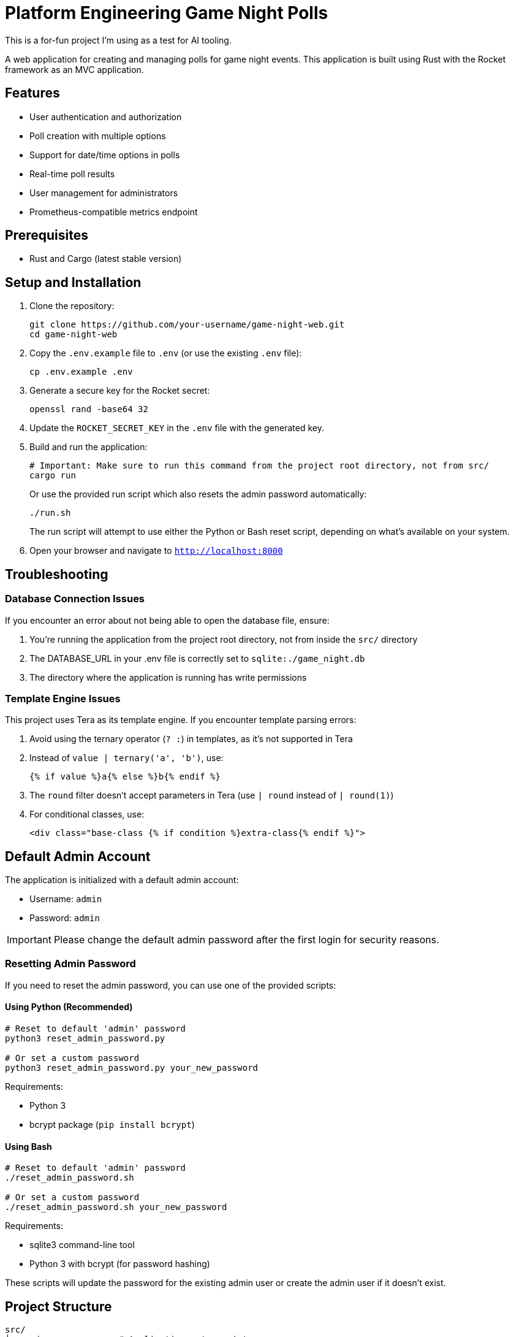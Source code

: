 = Platform Engineering Game Night Polls

This is a for-fun project I'm using as a test for AI tooling.

A web application for creating and managing polls for game night events. This
application is built using Rust with the Rocket framework as an MVC
application.

== Features

* User authentication and authorization
* Poll creation with multiple options
* Support for date/time options in polls
* Real-time poll results
* User management for administrators
* Prometheus-compatible metrics endpoint

== Prerequisites

* Rust and Cargo (latest stable version)

== Setup and Installation

. Clone the repository:
+
[source,bash]
----
git clone https://github.com/your-username/game-night-web.git
cd game-night-web
----

. Copy the `.env.example` file to `.env` (or use the existing `.env` file):
+
[source,bash]
----
cp .env.example .env
----

. Generate a secure key for the Rocket secret:
+
[source,bash]
----
openssl rand -base64 32
----

. Update the `ROCKET_SECRET_KEY` in the `.env` file with the generated key.

. Build and run the application:
+
[source,bash]
----
# Important: Make sure to run this command from the project root directory, not from src/
cargo run
----
+
Or use the provided run script which also resets the admin password automatically:
+
[source,bash]
----
./run.sh
----
+
The run script will attempt to use either the Python or Bash reset script,
depending on what's available on your system.

. Open your browser and navigate to `http://localhost:8000`

== Troubleshooting

=== Database Connection Issues

If you encounter an error about not being able to open the database file, ensure:

. You're running the application from the project root directory, not from inside the `src/` directory
. The DATABASE_URL in your .env file is correctly set to `sqlite:./game_night.db`
. The directory where the application is running has write permissions

=== Template Engine Issues

This project uses Tera as its template engine. If you encounter template parsing errors:

. Avoid using the ternary operator (`? :`) in templates, as it's not supported in Tera
. Instead of `value | ternary('a', 'b')`, use:
+
----
{% if value %}a{% else %}b{% endif %}
----

. The `round` filter doesn't accept parameters in Tera (use `| round` instead of `| round(1)`)
. For conditional classes, use:
+
----
<div class="base-class {% if condition %}extra-class{% endif %}">
----

== Default Admin Account

The application is initialized with a default admin account:

* Username: `admin`
* Password: `admin`

[IMPORTANT]
====
Please change the default admin password after the first login for security reasons.
====

=== Resetting Admin Password

If you need to reset the admin password, you can use one of the provided scripts:

==== Using Python (Recommended)

[source,bash]
----
# Reset to default 'admin' password
python3 reset_admin_password.py

# Or set a custom password
python3 reset_admin_password.py your_new_password
----

Requirements:

* Python 3
* bcrypt package (`pip install bcrypt`)

==== Using Bash

[source,bash]
----
# Reset to default 'admin' password
./reset_admin_password.sh

# Or set a custom password
./reset_admin_password.sh your_new_password
----

Requirements:

* sqlite3 command-line tool
* Python 3 with bcrypt (for password hashing)

These scripts will update the password for the existing admin user or create the admin user if it doesn't exist.

== Project Structure

----
src/
├── main.rs           # Application entry point
├── models/           # Data models
├── controllers/      # Business logic
├── routes/           # Route definitions
├── db/               # Database operations
├── auth/             # Authentication logic
├── templates/        # Rocket template files (views)
└── static/           # Static assets (CSS, JS)
migrations/           # Database migrations
tests/                # Tests
----

== Database

The application uses SQLite as its database. The database file is created automatically when the application is first run. Database migrations are applied automatically during application startup.

== Metrics

The application exposes a Prometheus-compatible metrics endpoint at `/metrics` which can be scraped by Prometheus for monitoring.

== Development

=== Running in Development Mode

[source,bash]
----
# Must be run from the project root directory
cargo run
----

=== Running Tests

[source,bash]
----
cargo test
----

=== Building for Production

[source,bash]
----
cargo build --release
----

The compiled binary will be available at `target/release/game-night-web`.

== License

This project is licensed under the MIT License - see the LICENSE file for details.

